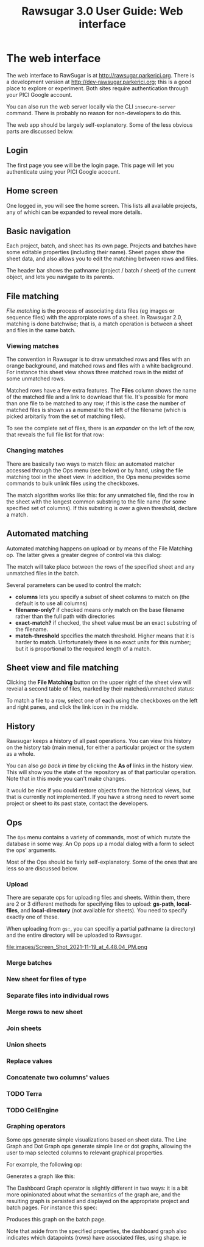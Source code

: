 #+OPTIONS: html-postamble:nil
#+TITLE: Rawsugar 3.0 User Guide: Web interface
#+HTML_HEAD: <link rel="stylesheet" type="text/css" href="stylesheet.css" />


* The web interface

The web interface to RawSugar is at http://rawsugar.parkerici.org. There is a development version at http://dev-rawsugar.parkerici.org; this is a good place to explore or experiment. Both sites require authentication through your PICI Google account.

You can also run the web server locally via the CLI =insecure-server= command. There is probably no reason for non-developers to do this.

The web app should be largely self-explanatory. Some of the less obvious parts are discussed below.

** Login

The first page you see will be the login page. This page will let you authenticate using your PICI Google acocunt. 


#+attr_html: :width 1000px#+attr_html: :width 1000px
[[file:images/Screen_Shot_2020-08-31_at_6.23.21_PM.png]]


** Home screen

One logged in, you will see the home screen. This lists all available projects, any of whichi can be expanded to reveal more details.
   
#+attr_html: :width 1000px
[[file:images/Screen_Shot_2020-08-25_at_3.56.43_PM.png]]


** Basic navigation

Each project, batch, and sheet has its own page. Projects and batches have some editable properties (including their name). Sheet pages show the sheet data, and also allows you to edit the matching between rows and files.

The header bar shows the pathname (project / batch / sheet) of the current object, and lets you navigate to its parents.


** File matching 


/File matching/ is the process of associating data files (eg images or sequence files) with the approrpiate rows of a sheet. In Rawsugar 2.0, matching is done batchwise; that is, a match operation is between a sheet and files in the same batch.

*** Viewing matches

The convention in Rawsugar is to draw unmatched rows and files with an orange background, and matched rows and files with a white background. For instance this sheet view shows three matched rows in the midst of some unmatched rows.

#+attr_html: :width 1000px
[[file:images/Screen_Shot_2020-08-31_at_6.22.07_PM.png]]

Matched rows have a few extra features. The *Files* column shows the name of the matched file and a link to download that file. It's possible for more than one file to be matched to any row; if this is the case the number of matched files is shown as a numeral to the left of the filename (which is picked arbitarily from the set of matching files).


 To see the complete set of files, there is an /expander/ on the left of the row, that reveals the full file list for that row:


#+attr_html: :width 1000px
[[file:images/Screen_Shot_2020-08-31_at_6.21.38_PM.png]]


*** Changing matches

There are basically two ways to match files: an automated matcher accessed through the Ops menu (see below) or by hand, using the file matching tool in the sheet view. In addition, the Ops menu provides some commands to bulk unlink files using the checkboxes.

The match algorithm works like this: for any unmatched file, find the row in the sheet with the longest common substring to the file name (for some specified set of columns). If this substring is over a given threshold, declare a match.

** Automated matching

Automated matching happens on upload or by means of the File Matching op. The latter gives a greater degree of control via this dialog:

[[file:images/Screen_Shot_2020-10-21_at_5.18.41_PM.png]]


The match will take place between the rows of the specified sheet and any unmatched files in the batch. 

Several parameters can be used to control the match:

- *columns* lets you specify a subset of sheet columns to match on (the default is to use all columns)
- *filename-only?* if checked means only match on the base filename rather than the full path with directories
- *exact-match?* if checked, the sheet value must be an exact substring of the filename.
- *match-threshold* specifies the match threshold. Higher means that it is harder to match. Unfortunately there is no exact units for this number; but it is proportional to the required length of a match.


** Sheet view and file matching

Clicking the *File Matching* button on the upper right of the sheet view will reveial a second table of files, marked by their matched/unmatched status:

#+attr_html: :width 1000px
[[file:images/Screen_Shot_2020-08-31_at_6.34.19_PM.png]]

To match a file to a row, select one of each using the checkboxes on the left and right panes, and click the link icon in the middle. 

** History

Rawsugar keeps a history of all past operations. You can view this history on the history tab (main menu), for either a particular project or the system as a whole.

You can also /go back in time/ by clicking the *As of* links in the history view. This will show you the state of the repository as of that particular operation. Note that in this mode you can't make changes. 

It would be nice if you could restore objects from the historical views, but that is currently not implemented. If you have a strong need to revert some project or sheet to its past state, contact the developers.

** Ops

The =Ops= menu contains a variety of commands, most of which mutate the database in some way. An Op pops up a modal dialog with a form to select the ops' arguments.

[[file:images/Screen_Shot_2020-08-25_at_3.17.56_PM.png]]

Most of the Ops should be fairly self-explanatory. Some of the ones that are less so are discussed below. 


*** Upload

There are separate ops for uploading files and sheets. Within them, there are 2 or 3 different methods for specifying files to upload: *gs-path*, *local-files*, and *local-directory* (not available for sheets). You need to specify exactly one of these.

 When uploading from  =gs:=, you can specifiy a partial pathname (a directory) and the entire directory will be uploaded to Rawsugar.


file:images/Screen_Shot_2021-11-19_at_4.48.04_PM.png


*** Merge batches
*** New sheet for files of type
*** Separate files into individual rows
*** Merge rows to new sheet
*** Join sheets
*** Union sheets
*** Replace values
*** Concatenate two columns' values


*** TODO Terra

*** TODO CellEngine

***  Graphing operators

Some ops generate simple visualizations based on sheet data. The Line Graph and Dot Graph ops generate simple line or dot graphs, allowing the user to map selected columns to relevant graphical properties. 

For example, the following op:


[[file:images/Screen_Shot_2020-10-22_at_10.11.50_PM.png]]


Generates a graph like this:

[[file:images/Screen_Shot_2020-10-22_at_10.45.51_PM.png]]


The Dashboard Graph operator is slightly different in two ways: it is a bit more opinionated about what the semantics of the graph are, and the resulting graph is persisted and displayed on the appropriate project and batch pages. For instance this spec:


[[file:images/Screen_Shot_2020-10-22_at_10.57.57_PM.png]]

Produces this graph on the batch page. 

[[file:images/Screen_Shot_2020-10-22_at_10.55.11_PM.png]]

Note that aside from the specified properties, the dashboard graph also indicates which datapoints (rows) have associated files, using shape.
ie
